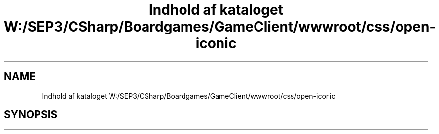 .TH "Indhold af kataloget W:/SEP3/CSharp/Boardgames/GameClient/wwwroot/css/open-iconic" 3 "My Project" \" -*- nroff -*-
.ad l
.nh
.SH NAME
Indhold af kataloget W:/SEP3/CSharp/Boardgames/GameClient/wwwroot/css/open-iconic
.SH SYNOPSIS
.br
.PP

